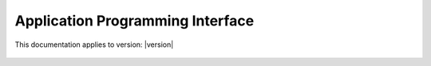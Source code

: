 Application Programming Interface
================

This documentation applies to version: |version|

 .. autoclass:: datacube.api.API
   :special-members: __init__
   :members: